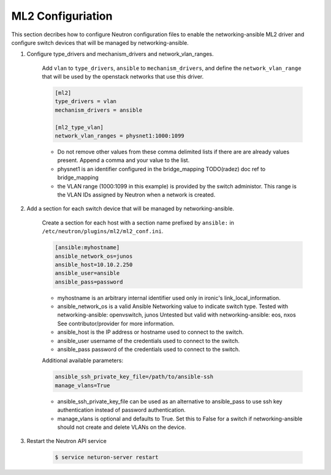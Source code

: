.. _configure:

ML2 Configuriation
~~~~~~~~~~~~~~~~~~

This section decribes how to configure Neutron configuration files to enable
the networking-ansible ML2 driver and configure switch devices that will be
managed by networking-ansible.

#. Configure type_drivers and mechanism_drivers and network_vlan_ranges.

    Add ``vlan`` to ``type_drivers``, ``ansible`` to ``mechanism_drivers``, and
    define the ``network_vlan_range`` that will be used by the openstack networks that use
    this driver.

    .. code-block:: ini

      [ml2]
      type_drivers = vlan
      mechanism_drivers = ansible

      [ml2_type_vlan]
      network_vlan_ranges = physnet1:1000:1099

    * Do not remove other values from these comma delimited lists if there are
      are already values present. Append a comma and your value to the list.
    * physnet1 is an identifier configured in the bridge_mapping
      TODO(radez) doc ref to bridge_mapping
    * the VLAN range (1000:1099 in this example) is provided by the switch
      administor. This range is the VLAN IDs assigned by Neutron when a network is created.


#. Add a section for each switch device that will be managed by networking-ansible.

    Create a section for each host with a section name prefixed by ``ansible:``
    in ``/etc/neutron/plugins/ml2/ml2_conf.ini``.

    .. code-block:: ini

      [ansible:myhostname]
      ansible_network_os=junos
      ansible_host=10.10.2.250
      ansible_user=ansible
      ansible_pass=password

    * myhostname is an arbitrary internal identifier used only in ironic's link_local_information.
    * ansible_network_os is a valid Ansible Networking value to indicate switch type.
      Tested with networking-ansible: openvswitch, junos
      Untested but valid with networking-ansible: eos, nxos
      See contributor/provider for more information.
    * ansible_host is the IP address or hostname used to connect to the switch.
    * ansible_user username of the credentials used to connect to the switch.
    * ansible_pass password of the credentials used to connect to the switch.

    Additional available parameters:

    .. code-block:: ini

      ansible_ssh_private_key_file=/path/to/ansible-ssh
      manage_vlans=True

    * ansible_ssh_private_key_file can be used as an alternative to ansible_pass
      to use ssh key authentication instead of password authentication.
    * manage_vlans is optional and defaults to True. Set this to False for a
      switch if networking-ansible should not create and delete VLANs on the device.


#. Restart the Neutron API service

     .. code-block:: ini

       $ service neturon-server restart
